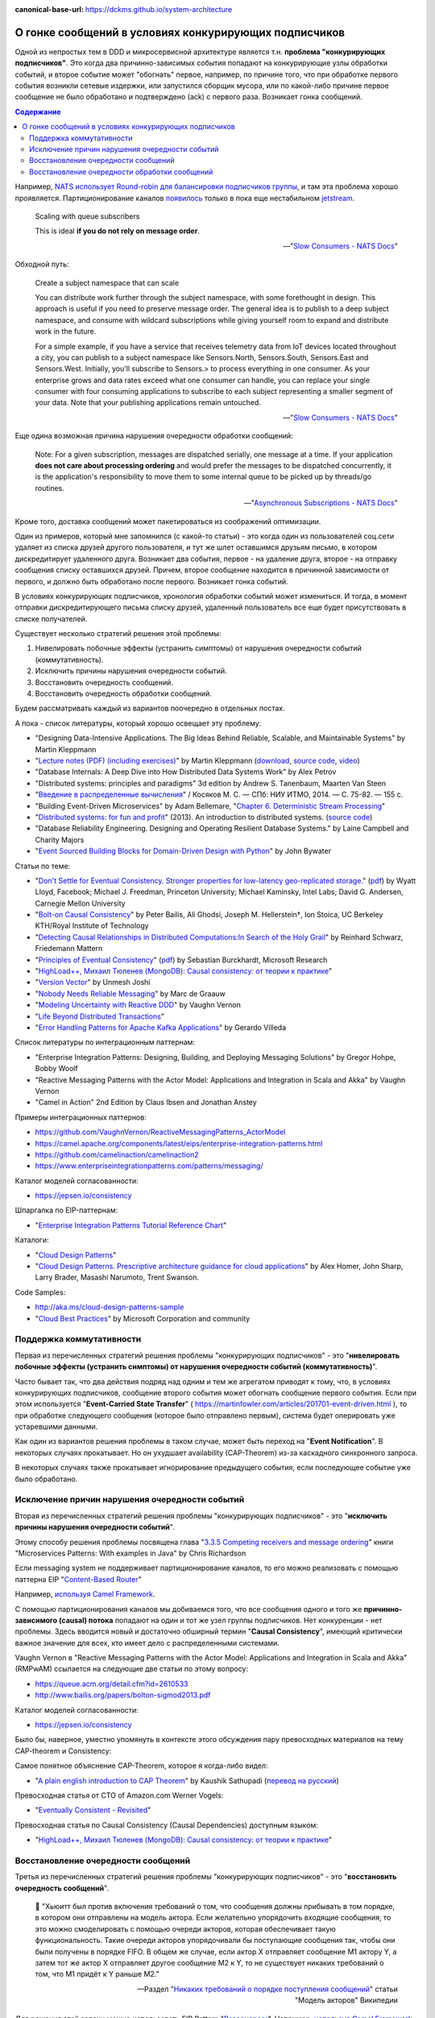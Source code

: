 :canonical-base-url: https://dckms.github.io/system-architecture

.. index:: Messaging, Message Broker, Causal Consistency, Eventual Consistency, Integration Patterns, NATS Streaming Server, Actor Model, Asynchronous Communication

======================================================
О гонке сообщений в условиях конкурирующих подписчиков
======================================================

.. sectionauthor:: Ivan Zakrevsky

Одной из непростых  тем в DDD и микросервисной архитектуре является т.н. **проблема "конкурирующих подписчиков"**. Это когда два причинно-зависимых события попадают на конкурирующие узлы обработки событий, и второе событие может "обогнать" первое, например, по причине того, что при обработке первого события возникли сетевые издержки, или запустился сборщик мусора, или по какой-либо причине первое сообщение не было обработано и подтверждено (ack) с первого раза. Возникает гонка сообщений.

.. contents:: Содержание

Например, `NATS использует Round-robin для балансировки подписчиков группы <https://docs.nats.io/nats-concepts/queue>`__, и там эта проблема хорошо проявляется. Партиционирование каналов `появилось <https://bravenewgeek.com/building-a-distributed-log-from-scratch-part-5-sketching-a-new-system/>`__ только в пока еще нестабильном `jetstream <https://github.com/nats-io/jetstream>`__.

    Scaling with queue subscribers

    This is ideal **if you do not rely on message order**.

    -- "`Slow Consumers - NATS Docs <https://docs.nats.io/running-a-nats-service/nats_admin/slow_consumers#handling-slow-consumers>`__"

Обходной путь:

    Create a subject namespace that can scale

    You can distribute work further through the subject namespace, with some forethought in design. This approach is useful if you need to preserve message order. The general idea is to publish to a deep subject namespace, and consume with wildcard subscriptions while giving yourself room to expand and distribute work in the future.

    For a simple example, if you have a service that receives telemetry data from IoT devices located throughout a city, you can publish to a subject namespace like Sensors.North, Sensors.South, Sensors.East and Sensors.West. Initially, you'll subscribe to Sensors.> to process everything in one consumer. As your enterprise grows and data rates exceed what one consumer can handle, you can replace your single consumer with four consuming applications to subscribe to each subject representing a smaller segment of your data. Note that your publishing applications remain untouched.

    -- "`Slow Consumers - NATS Docs <https://docs.nats.io/running-a-nats-service/nats_admin/slow_consumers#handling-slow-consumers>`__"

Еще одина возможная причина нарушения очередности обработки сообщений:

    Note: For a given subscription, messages are dispatched serially, one message at a time. If your application **does not care about processing ordering** and would prefer the messages to be dispatched concurrently, it is the application's responsibility to move them to some internal queue to be picked up by threads/go routines.

    -- "`Asynchronous Subscriptions - NATS Docs <https://docs.nats.io/using-nats/developer/receiving/async>`__"

Кроме того, доставка сообщений может пакетироваться из соображений оптимизации.

Один из примеров, который мне запомнился (с какой-то статьи) - это когда один из пользователей соц.сети удаляет из списка друзей другого пользователя, и тут же шлет оставшимся друзьям письмо, в котором дискредитирует удаленного друга. Возникает два события, первое - на удаление друга, второе - на отправку сообщения списку оставшихся друзей. Причем, второе сообщение находится в причинной зависимости от первого, и должно быть обработано после первого. Возникает гонка событий.

В условиях конкурирующих подписчиков, хронология обработки событий может измениться. И тогда, в момент отправки дискредитирующего письма списку друзей, удаленный пользователь все еще будет присутствовать в списке получателей.

Существует несколько стратегий решения этой проблемы:

1. Нивелировать побочные эффекты (устранить симптомы) от нарушения очередности событий (коммутативность).
2. Исключить причины нарушения очередности событий.
3. Восстановить очередность сообщений.
4. Восстановить очередность обработки сообщений.

Будем рассматривать каждый из вариантов поочередно в отдельных постах.

А пока - список литературы, который хорошо освещает эту проблему:

- "Designing Data-Intensive Applications. The Big Ideas Behind Reliable, Scalable, and Maintainable Systems" by Martin Kleppmann
- "`Lecture notes (PDF) (including exercises) <https://martin.kleppmann.com/2020/11/18/distributed-systems-and-elliptic-curves.html>`__" by Martin Kleppmann (`download <https://www.cl.cam.ac.uk/teaching/2021/ConcDisSys/dist-sys-notes.pdf>`__, `source code <https://github.com/ept/dist-sys>`__, `video <https://www.youtube.com/playlist?list=PLeKd45zvjcDFUEv_ohr_HdUFe97RItdiB>`__)
- "Database Internals: A Deep Dive into How Distributed Data Systems Work" by Alex Petrov
- "Distributed systems: principles and paradigms" 3d edition by Andrew S. Tanenbaum, Maarten Van Steen
- "`Введение в распределенные вычисления <http://books.ifmo.ru/file/pdf/1551.pdf>`__" / Косяков М. С. — СПб: НИУ ИТМО, 2014. — С. 75-82. — 155 с.
- "Building Event-Driven Microservices" by Adam Bellemare, "`Chapter 6. Deterministic Stream Processing <https://www.oreilly.com/library/view/building-event-driven-microservices/9781492057888/ch06.html>`__"
- "`Distributed systems: for fun and profit <http://book.mixu.net/distsys/>`__" (2013). An introduction to distributed systems. (`source code <https://github.com/mixu/distsysbook>`__)
- "Database Reliability Engineering. Designing and Operating Resilient Database Systems." by Laine Campbell and Charity Majors
- "`Event Sourced Building Blocks for Domain-Driven Design with Python <https://leanpub.com/dddwithpython>`__" by John Bywater

Статьи по теме:

- "`Don't Settle for Eventual Consistency. Stronger properties for low-latency geo-replicated storage. <https://queue.acm.org/detail.cfm?id=2610533>`__" (`pdf <https://dl.acm.org/ft_gateway.cfm?id=2610533&ftid=1449165&dwn=1>`__) by Wyatt Lloyd, Facebook; Michael J. Freedman, Princeton University; Michael Kaminsky, Intel Labs; David G. Andersen, Carnegie Mellon University
- "`Bolt-on Causal Consistency <http://www.bailis.org/papers/bolton-sigmod2013.pdf>`__" by Peter Bailis, Ali Ghodsi, Joseph M. Hellerstein†, Ion Stoica, UC Berkeley KTH/Royal Institute of Technology
- "`Detecting Causal Relationships in Distributed Computations:In Search of the Holy Grail <https://disco.ethz.ch/courses/hs08/seminar/papers/mattern4.pdf>`__" by Reinhard Schwarz, Friedemann Mattern
- "`Principles of Eventual Consistency <https://www.microsoft.com/en-us/research/publication/principles-of-eventual-consistency/>`__" (`pdf <https://www.microsoft.com/en-us/research/wp-content/uploads/2016/02/final-printversion-10-5-14.pdf>`__) by Sebastian Burckhardt, Microsoft Research
- "`HighLoad++, Михаил Тюленев (MongoDB): Causal consistency: от теории к практике <https://habr.com/ru/company/ua-hosting/blog/487638/>`__"
- "`Version Vector <https://martinfowler.com/articles/patterns-of-distributed-systems/version-vector.html>`__" by Unmesh Joshi
- "`Nobody Needs Reliable Messaging <https://www.infoq.com/articles/no-reliable-messaging/>`__" by Marc de Graauw
- "`Modeling Uncertainty with Reactive DDD <https://www.infoq.com/articles/modeling-uncertainty-reactive-ddd/>`__" by Vaughn Vernon
- "`Life Beyond Distributed Transactions <https://queue.acm.org/detail.cfm?id=3025012>`__"
- "`Error Handling Patterns for Apache Kafka Applications <https://www.confluent.io/blog/error-handling-patterns-in-kafka/>`__" by Gerardo Villeda

Список литературы по интеграционным паттернам:

- "Enterprise Integration Patterns: Designing, Building, and Deploying Messaging Solutions" by Gregor Hohpe, Bobby Woolf
- "Reactive Messaging Patterns with the Actor Model: Applications and Integration in Scala and Akka" by Vaughn Vernon
- "Camel in Action" 2nd Edition by Claus Ibsen and Jonathan Anstey

Примеры интеграционных паттернов:

- https://github.com/VaughnVernon/ReactiveMessagingPatterns_ActorModel
- https://camel.apache.org/components/latest/eips/enterprise-integration-patterns.html
- https://github.com/camelinaction/camelinaction2
- https://www.enterpriseintegrationpatterns.com/patterns/messaging/

Каталог моделей согласованности:

- https://jepsen.io/consistency

Шпаргалка по EIP-паттернам:

- "`Enterprise Integration Patterns Tutorial Reference Chart <https://www.enterpriseintegrationpatterns.com/download/EIPTutorialReferenceChart.pdf>`__"

Каталоги:

- "`Cloud Design Patterns <https://docs.microsoft.com/en-us/azure/architecture/patterns/>`__"
- "`Cloud Design Patterns. Prescriptive architecture guidance for cloud applications <https://docs.microsoft.com/en-us/previous-versions/msp-n-p/dn568099(v=pandp.10)>`__" by Alex Homer, John Sharp, Larry Brader, Masashi Narumoto, Trent Swanson.

Code Samples:

- http://aka.ms/cloud-design-patterns-sample
- "`Cloud Best Practices <https://docs.microsoft.com/en-us/azure/architecture/best-practices/>`__" by Microsoft Corporation and community


Поддержка коммутативности
=========================

Первая из перечисленных стратегий решения проблемы "конкурирующих подписчиков" - это "**нивелировать побочные эффекты (устранить симптомы) от нарушения очередности событий (коммутативность)**".

Часто бывает так, что два действия подряд над одним и тем же агрегатом приводят к тому, что, в условиях конкурирующих подписчиков, сообщение второго события может обогнать сообщение первого события. Если при этом используется "**Event-Carried State Transfer**" ( https://martinfowler.com/articles/201701-event-driven.html ), то при обработке следующего сообщения (которое было отправлено первым), система будет оперировать уже устаревшими данными.

Как один из вариантов решения проблемы в таком случае, может быть переход на "**Event Notification**". В некоторых случаях прокатывает. Но он ухудшает availability (CAP-Theorem) из-за каскадного синхронного запроса.

В некоторых случаях также прокатывает игнорирование предыдущего события, если последующее событие уже было обработано.


Исключение причин нарушения очередности событий
===============================================

Вторая из перечисленных стратегий решения проблемы "конкурирующих подписчиков" - это "**исключить причины нарушения очередности событий**".

Этому способу решения проблемы посвящена глава "`3.3.5 Competing receivers and message ordering <https://livebook.manning.com/book/microservices-patterns/chapter-3/section-3-3-5?origin=product-toc>`__" книги "Microservices Patterns: With examples in Java" by Chris Richardson

Если mеssaging system не поддерживает партиционирование каналов, то его можно реализовать с помощью паттерна EIP "`Content-Based Router <https://www.enterpriseintegrationpatterns.com/patterns/messaging/ContentBasedRouter.html>`__"

Например, `используя Camel Framework <https://camel.apache.org/components/latest/eips/content-based-router-eip.html>`__.

С помощью партиционирования каналов мы добиваемся того, что все сообщения одного и того же **причинно-зависимого (causal) потока** попадают на один и тот же узел группы подписчиков. Нет конкуренции - нет проблемы. Здесь вводится новый и достаточно обширный термин "**Causal Consistency**", имеющий критически важное значение для всех, кто имеет дело с распределенными системами.

Vaughn Vernon в "Reactive Messaging Patterns with the Actor Model: Applications and Integration in Scala and Akka" (RMPwAM) ссылается на следующие две статьи по этому вопросу:

- https://queue.acm.org/detail.cfm?id=2610533
- http://www.bailis.org/papers/bolton-sigmod2013.pdf

Каталог моделей согласованности:

- https://jepsen.io/consistency

Было бы, наверное, уместно упомянуть в контексте этого обсуждения пару превосходных материалов на тему CAP-theorem и Consistency:

Самое понятное объяснение CAP-Theorem, которое я когда-либо видел:

- "`A plain english introduction to CAP Theorem <http://ksat.me/a-plain-english-introduction-to-cap-theorem>`__" by Kaushik Sathupadi (`перевод на русский <https://habr.com/ru/post/130577/>`__)

Превосходная статья от CTO of Amazon.com Werner Vogels:

- "`Eventually Consistent - Revisited <https://www.allthingsdistributed.com/2008/12/eventually_consistent.html>`__"

Превосходная статья по Causal Consistency (Causal Dependencies) доступным языком:

- "`HighLoad++, Михаил Тюленев (MongoDB): Causal consistency: от теории к практике <https://habr.com/ru/company/ua-hosting/blog/487638/>`__"


Восстановление очередности сообщений
====================================

Третья из перечисленных стратегий решения проблемы "конкурирующих подписчиков" - это "**восстановить очередность сообщений**".

    📝 "Хьюитт был против включения требований о том, что сообщения должны прибывать в том порядке, в котором они отправлены на модель актора. Если желательно упорядочить входящие сообщения, то это можно смоделировать с помощью очереди акторов, которая обеспечивает такую функциональность. Такие очереди акторов упорядочивали бы поступающие сообщения так, чтобы они были получены в порядке FIFO. В общем же случае, если актор X отправляет сообщение M1 актору Y, а затем тот же актор X отправляет другое сообщение M2 к Y, то не существует никаких требований о том, что M1 придёт к Y раньше M2."

    -- Pаздел "`Никаких требований о порядке поступления сообщений <https://ru.wikipedia.org/wiki/%D0%9C%D0%BE%D0%B4%D0%B5%D0%BB%D1%8C_%D0%B0%D0%BA%D1%82%D0%BE%D1%80%D0%BE%D0%B2#%D0%9D%D0%B8%D0%BA%D0%B0%D0%BA%D0%B8%D1%85_%D1%82%D1%80%D0%B5%D0%B1%D0%BE%D0%B2%D0%B0%D0%BD%D0%B8%D0%B9_%D0%BE_%D0%BF%D0%BE%D1%80%D1%8F%D0%B4%D0%BA%D0%B5_%D0%BF%D0%BE%D1%81%D1%82%D1%83%D0%BF%D0%BB%D0%B5%D0%BD%D0%B8%D1%8F_%D1%81%D0%BE%D0%BE%D0%B1%D1%89%D0%B5%D0%BD%D0%B8%D0%B9>`__" статьи "Модель акторов" Википедии

Для решения этой задачи можно использовать EIP Pattern "`Resequencer <https://www.enterpriseintegrationpatterns.com/patterns/messaging/Resequencer.html>`__". Например, `используя Camel Framework <https://camel.apache.org/components/latest/eips/resequence-eip.html>`__.


Восстановление очередности обработки сообщений
==============================================

Четвертая из перечисленных стратегий решения проблемы "конкурирующих подписчиков" - это "**восстановить очередность обработки сообщений**".

Иными словами, можно пойти другим путем, и отказаться от гарантированной очередности доставки сообщений. Но, в таком случае, подписчик сам должен будет решать, может ли он обработать поступившее сообщение, или же причинно-предшествующее сообщение еще пока не было обработано, и тогда он должен оставить поступившее сообщение в очереди. Правда, на выяснение этого требуется потратить ресурсы (где-то нужно фиксировать обработку сообщений и потом удостоверяться, что предшествующее причинное сообщение уже было обработано).

Как красиво заметил Alexey Zimarev, "мир occasionally-connected устройств по определению не упорядочен".

Такой подход применяется в Actor Model:

    📝 "... модель акторов зеркально отражает систему коммутации пакетов, которая не гарантирует, что пакеты будут получены в порядке отправления. Отсутствие гарантий порядка доставки сообщений позволяет системе коммутации пакетов буферизовать пакеты, использовать несколько путей отправки пакетов, повторно пересылать повреждённые пакеты и использовать другие методы оптимизации."

    -- Pаздел "`Никаких требований о порядке поступления сообщений <https://ru.wikipedia.org/wiki/%D0%9C%D0%BE%D0%B4%D0%B5%D0%BB%D1%8C_%D0%B0%D0%BA%D1%82%D0%BE%D1%80%D0%BE%D0%B2#%D0%9D%D0%B8%D0%BA%D0%B0%D0%BA%D0%B8%D1%85_%D1%82%D1%80%D0%B5%D0%B1%D0%BE%D0%B2%D0%B0%D0%BD%D0%B8%D0%B9_%D0%BE_%D0%BF%D0%BE%D1%80%D1%8F%D0%B4%D0%BA%D0%B5_%D0%BF%D0%BE%D1%81%D1%82%D1%83%D0%BF%D0%BB%D0%B5%D0%BD%D0%B8%D1%8F_%D1%81%D0%BE%D0%BE%D0%B1%D1%89%D0%B5%D0%BD%D0%B8%D0%B9>`__" статьи "Модель акторов" Википедии

..

    📝 "Messages in the Actor model are generalizations of packets in Internet computing in that they need not be received in the order sent. Not implementing the order of delivery, allows packet switching to buffer packets, use multiple paths to send packets, resend damaged packets, and to provide other optimizations.

    For example, Actors are allowed to pipeline the processing of messages. What this means is that in the course of processing a message m1, an Actor can designate how to process the next message, and then in fact begin processing another message m2 before it has finished processing m1. Just because an Actor is allowed to pipeline the processing of messages does not mean that it must pipeline the processing. Whether a message is pipelined is an engineering tradeoff."

    -- "`Actor  Model  of  Computation: Scalable  Robust  Information Systems <https://arxiv.org/abs/1008.1459>`__" by Carl Hewitt

Тут нужно сделать короткое отступление. Хотя, как говорилось ранее, "*Хьюитт был против включения требований о том, что сообщения должны прибывать в том порядке, в котором они отправлены на модель актора*", в современных реализациях Actor Model mailbox представлен как FIFO-queue:

    📝 "One of the guarantees of the Actor model is sequential message delivery. That is, by default actor mailboxes are first-in, first-out (FIFO) channels. When a message arrives through the actor's channel, it will be received in the order in which it was sent. Thus, if actor A sends a message to actor B and then actor A sends a second message to actor B, the message that was sent first will be the first message received by actor B."

Однако, вопрос все-равно остается открытым:

    📝 "What if you introduce a third actor, C? Now actor A and actor C both send one or more messages to actor B. There is no guarantee which message actor B will receive first, either the first from actor A or the first from actor C. Nevertheless, the first message from actor A will always be received by actor B before the second message that actor A sends, and the first message from actor C will always
    be received by actor B before the second message that actor C sends...

    What is implied? Actors must be prepared to accept and reject messages based on their current state, which is reflected by the order in which previous messages were received. Sometimes a latent message could be accepted even if it is not perfect timing, but the actor's reaction to the latent message may have to carefully take into account its current state beforehand. This may be dealt with more gracefully by using the actors become() capabilities."

    -- "Reactive Messaging Patterns with the Actor Model: Applications and Integration in Scala and Akka" by Vaughn Vernon, Chapter "5. Messaging Channels :: Point-to-Point Channel"

Кроме того,

    📝 "Because individual messages may follow different routes, some messages are likely to pass through the processing steps sooner than others, **resulting in the messages getting out of order**. However, some subsequent processing steps do require in-sequence processing of messages, for example to maintain referential integrity.

    One common way things get out of sequence is the fact that different messages may take different processing paths. Let's look at a simple example. Let's assume we are dealing with a numbered sequence of messages. If all even numbered messages have to undergo a special transformation whereas all odd numbered messages can be passed right through, then odd numbered messages will appear on the resulting channel while the even ones queue up at the transformation. If the transformation is quite slow, all odd messages may appear on the output channel before a single even message makes it, bringing the sequence completely out of order.

    To avoid getting the messages out of order, we could introduce a loop-back (acknowledgment) mechanism that makes sure that only one message at a time passes through the system. The next message will not be sent until the last one is done processing. This conservative approach will resolve the issue, but has two significant drawbacks. First, it can slow the system significantly. If we have a large number of parallel processing units, we would severely underutilize the processing power. In many instances, the reason for parallel processing is that we need to increase performance, so throttling traffic to one message at a time would complete erase the purpose of the solution. The second issue is that this approach requires us to have control over messages being sent into the processing units. However, often we find ourselves at the receiving end of an out-of-sequence message stream without having control over the message origin."

    -- "Enterprise Integration Patterns: Designing, Building, and Deploying Messaging Solutions" by Gregor Hohpe, Bobby Woolf

Решение?

    📝 "While not discussed in detail here, Message Metadata can be used to achieve causal consistency [`AMC-Causal Consistency <https://queue.acm.org/detail.cfm?id=2610533>`__] among Messages (130) that must be replicated across a network with full ordering preserved [`Bolt-on Causal Consistency <http://www.bailis.org/papers/bolton-sigmod2013.pdf>`__]."

    -- "Reactive Messaging Patterns with the Actor Model: Applications and Integration in Scala and Akka" by Vaughn Vernon, Chapter "10. System Management and Infrastructure :: Message Metadata/History"

..

    📝 "Even so, a technique called causal consistency [`AMC-Causal Consistency <https://queue.acm.org/detail.cfm?id=2610533>`__] can be used to achieve the same."

    -- "Reactive Messaging Patterns with the Actor Model: Applications and Integration in Scala and Akka" by Vaughn Vernon, Chapter "10. System Management and Infrastructure :: Message Journal/Store"

..

    📝 "To see the full power that results from using Domain Events , consider the concept of causal consistency. A business domain provides causal consistency if its operations that are causally related —one operation causes another—are seen by every dependent node of a distributed system in the same order [`Causal <https://queue.acm.org/detail.cfm?id=2610533>`__] . This means that causally related operations must occur in a specific order, and thus one thing cannot happen unless another thing happens before it. Perhaps this means that one Aggregate cannot be created or modified until it is clear that a specific operation occurred to another
    Aggregate."

    -- "Domain-Driven Design Distilled" by Vaughn Vernon

Посмотреть вживую `обеспечение Causal Consistency <https://eventsourcing.readthedocs.io/en/v8.3.0/topics/process.html#causal-dependencies>`__ на уровне подписчика можно в EventSourcing Framework. Реализация `здесь <https://github.com/johnbywater/eventsourcing/blob/fd73c5dbd97c0ae759c59f7bb0700afb12db7532/eventsourcing/application/process.py#L273>`__.

Собственно, Causal является промежуточным уровнем строгости согласованности, чтобы избежать строгую линеаризацию сообщений (которая часто избыточна) из соображений сохранения параллелизма и повышения производительности, но при этом, не допускать параллелизма в потоках причинно-зависимых сообщений (где очередность сообщений, действительно, востребована).

Обычно идентификатором потока (``streamId``) выступает идентификатор агрегата. А идентификатором последовательности события в этом потоке (``position``) обычно `выступает номер версии агрегата <https://github.com/johnbywater/eventsourcing/blob/fd73c5dbd97c0ae759c59f7bb0700afb12db7532/eventsourcing/application/process.py#L82>`__

Другой пример кода, реализующего Causal Store можно посмотреть в главе "6.4.2 Causal Store" статьи "`Principles of Eventual Consistency <https://www.microsoft.com/en-us/research/publication/principles-of-eventual-consistency/>`__" (`pdf <https://www.microsoft.com/en-us/research/wp-content/uploads/2016/02/final-printversion-10-5-14.pdf>`__) by Sebastian Burckhardt, Microsoft Research.

Реализация Vector Clock на Golang - `vclock <https://labix.org/vclock>`__.
Статья об этой библиотеке на сайте автора: "`Vector clock support for Go <https://blog.labix.org/2010/12/21/vector-clock-support-for-go>`__" by Gustavo Niemeyer.

    📝 "Note that just **saving the Domain Event in its causal order doesn't guarantee that it will arrive at other distributed nodes in the same order**. Thus, it is also the responsibility of the consuming Bounded Context to recognize proper **causality**. It might be the Domain Event type itself that can indicate causality, or it may be **metadata** associated with the Domain Event, such as a **sequence** or **causal identifier**. The **sequence** or **causal identifier** would **indicate what caused this Domain Event, and if the cause was not yet seen, the consumer must wait to apply the newly arrived event until its cause arrives**. In some cases it is possible to ignore latent Domain Events that have already been superseded by the actions associated with a later one; in this case causality has a dismissible impact [об этом способе уже говорилось ранее, прим. моё]."

    -- "Domain-Driven Design Distilled" by Vaughn Vernon, Chapter "6. Tactical Design with Domain Events:: Designing, Implementing, and Using Domain Events"

..

    📝 "The first option is to use message sessions, a feature of the Azure Service Bus. If you use **message sessions**, this guarantees that messages within a session are delivered in the same order that they were sent.
    The second alternative is to modify the handlers within the application to detect out-of-order messages through the use of sequence numbers or timestamps added to the messages when they are sent. **If the receiving handler detects an out-of-order message, it rejects the message and puts it back onto the queue or topic to be processed later, after it has processed the messages that were sent before the rejected message.**"

    -- "CQRS Journey" by Dominic Betts, Julián Domínguez, Grigori Melnik, Fernando Simonazzi, Mani Subramanian, Chapter "`Journey 6: Versioning Our System :: Message ordering <https://docs.microsoft.com/ru-ru/previous-versions/msp-n-p/jj591565(v=pandp.10)#message-ordering>`__"

..

    📝 "**Actors must be prepared to accept and reject messages based on their current state, which is reflected by the order in which previous messages were received.** Sometimes a latent message could be accepted even if it is not perfect timing, but the actor's reaction to the latent message may have to carefully take into account its current state beforehand. This may be dealt with more gracefully by using the actors become() capabilities."

    -- "Reactive Messaging Patterns with the Actor Model: Applications and Integration in Scala and Akka" by Vaughn Vernon, Chapter "5. Messaging Channels :: Point-to-Point Channel"

Возникает вопрос о том, нужно ли заниматься восстановлением очередности сообщений на уровне Domain Logic, или на уровне Application Logic.
В статье "`Nobody Needs Reliable Messaging <https://www.infoq.com/articles/no-reliable-messaging/>`__" by Marc de Graauw приводятся убедительные аргументы о том, что если это важно для бизнеса, то это должно быть на уровне бизнес-логики (Domain Logic).
Однако, нужно учитывать, что термина "Сообщение" в предметной области вообще не существует (есть только "Событие").
Зато существует термин "время", которое едино для всего в предметной области, в отличии от времени приложения в распределенной системе.

Таким образом, очередность доставки сообщений - это проблема, свойственная не предметной области, а приложению.
Нужно ли решать её на уровне бизнеса?
Ответ зависит от конкретных обстоятельств.

Еще один из способов решения проблемы согласованности - это дублирование данных, сохранение, обработка и передача зависимых данных атомарно.
Этот прием часто используется для обеспечения границ согласованности Aggregate в DDD, для обеспечения автономности микросервисов и Bounded Contexts.

    An implementation consistent with this model would guarantee the invariant relating PO [Purchase Order] and its items, while changes to the price of a part would not have to immediately affect the items that reference it.
    Broader consistency rules could be addressed in other ways.
    For example, the system could present a queue of items with outdated prices to the users each day, so they could update or exempt each one.
    But this is not an invariant that must be enforced at all times.
    By making the dependency of line items on parts looser, we avoid contention and reflect the realities of the business better.
    At the same time, tightening the relationship of the PO and its line items guarantees that an important business rule will be followed.

    -- "Domain-Driven Design" by Eric Evans

Родственные EIP patterns:

- "`Correlation Identifier <https://www.enterpriseintegrationpatterns.com/patterns/messaging/CorrelationIdentifier.html>`__"
- "`Message Sequence <https://www.enterpriseintegrationpatterns.com/patterns/messaging/MessageSequence.html>`__"


Применяется в том числе и в Event Sourcing.

В  метаданных eventstore есть переменные ``$causationid`` and ``$correlationid``.

    📝 "The are both really simple patterns I have never quite understood why they end up so misunderstood.
    Let's say every message has 3 ids. 1 is its id. Another is correlation the last it causation.
    The rules are quite simple. If you are responding to a message, you copy its correlation id as your correlation id, its message id is your causation id.
    This allows you to see an entire conversation (correlation id) or to see what causes what (causation id).
    Cheers,
    Greg Young"

    https://discuss.eventstore.com/t/causation-or-correlation-id/828/4

Примеры:

- `раз <https://github.com/microsoftarchive/cqrs-journey/blob/6ffd9a8c8e865a9f8209552c52fa793fbd496d1f/scripts/CreateDatabaseObjects.sql#L57-L62>`__
- `два <https://github.com/kgrzybek/modular-monolith-with-ddd/blob/4e2d66d16f97b3c863fbecd072dad52338516882/src/Modules/Payments/Infrastructure/AggregateStore/SqlStreamAggregateStore.cs#L44-L45>`__

Шпаргалка по EIP-паттернам:

- "`Enterprise Integration Patterns Tutorial Reference Chart <https://www.enterpriseintegrationpatterns.com/download/EIPTutorialReferenceChart.pdf>`__"

Но даже если подписчик всего один, и сообщения доставляются последовательно, то и тогда очередность обработки сообщений может быть нарушена. Пример из NATS Streaming Server:

    📝 "With the redelivery feature, order can't be guaranteed, since by definition server will resend messages that have not been acknowledged after a period of time. Suppose your consumer receives messages 1, 2 and 3, does not acknowledge 2. Then message 4 is produced, server sends this message to the consumer. The redelivery timer then kicks in and server will resend message 2. The consumer would see messages: 1, 2, 3, 4, 2, 5, etc...

    In conclusion, the server does not offer this guarantee although it tries to redeliver messages first thing on startup. That being said, if the durable is stalled (number of outstanding messages >= MaxInflight), then the redelivery will also be stalled, and new messages will be allowed to be sent. When the consumer resumes acking messages, then it may receive redelivered and new messages interleaved (new messages will be in order though)."

    -- nats-streaming-server, `issue #187 "Order of delivery" <https://github.com/nats-io/nats-streaming-server/issues/187#issuecomment-257024506>`__, comment by Ivan Kozlovic

Кстати, проблема очередности доставки сообщений хорошо описана в главе "Projections and Queries :: Building read models from events :: Subscriptions" книги "`Hands-On Domain-Driven Design with .NET Core: Tackling complexity in the heart of software by putting DDD principles into practice <https://www.amazon.com/Hands-Domain-Driven-Design-NET-ebook/dp/B07C5WSR9B>`__" by Alexey Zimarev. И он добавил несколько `интересных аргументов в чат канала <https://t.me/emacsway_chat/85>`__.
